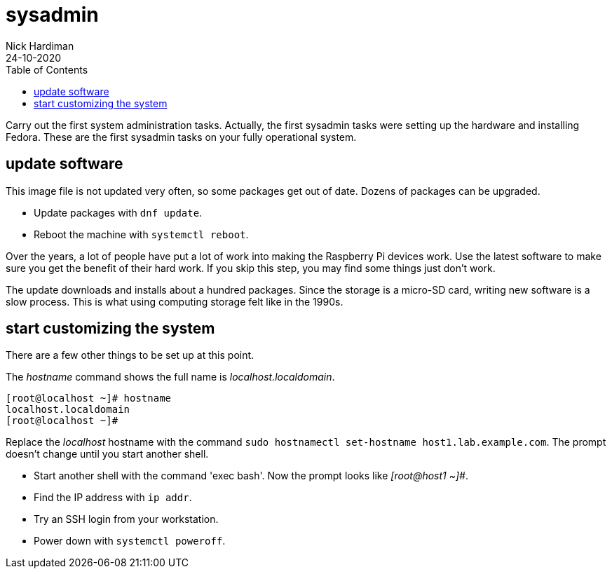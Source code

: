 = sysadmin   
Nick Hardiman 
:source-highlighter: pygments
:toc:
:revdate: 24-10-2020

Carry out the first system administration tasks.
Actually, the first sysadmin tasks were setting up the hardware and installing Fedora. 
These are the first sysadmin tasks on your fully operational system. 


== update software

This image file is not updated very often, so some packages get out of date.   
Dozens of packages can be upgraded.

* Update packages with `dnf update`.  
* Reboot the machine with `systemctl reboot`.

Over the years, a lot of people have put a lot of work into making the Raspberry Pi devices work. 
Use the latest software to make sure you get the benefit of their hard work. 
If you skip this step, you may find some things just don’t work.

The update downloads and installs about a hundred packages. Since the storage is a micro-SD card, writing new software is a slow process. This is what using computing storage felt like in the 1990s.


== start customizing the system

There are a few other things to be set up at this point.

The _hostname_ command shows the full name is _localhost.localdomain_.

[source,bash]
----
[root@localhost ~]# hostname
localhost.localdomain
[root@localhost ~]# 
----

Replace the _localhost_ hostname with the command `sudo hostnamectl set-hostname host1.lab.example.com`. 
The prompt doesn't change until you start another shell. 

* Start another shell with the command 'exec bash'. Now the prompt looks like _[root@host1 ~]#_.
* Find the IP address with `ip addr`.
* Try an SSH login from your workstation.
* Power down with `systemctl poweroff`.

